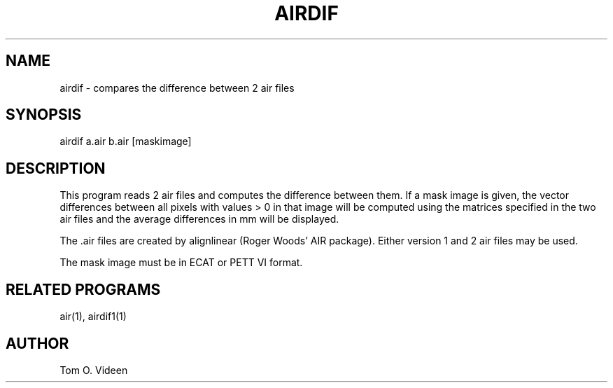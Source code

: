 .TH AIRDIF 1 "04-Aug-99" "Neuroimaging Lab"
.SH NAME
airdif - compares the difference between 2 air files

.SH SYNOPSIS
airdif a.air b.air [maskimage]

.SH DESCRIPTION
This program reads 2 air files and computes the difference between them.
If a mask image is given, the vector differences between 
all pixels with values > 0 in that image will be computed using the
matrices specified in the two air files and the
average differences in mm will be displayed.

The .air files are created by alignlinear (Roger Woods' AIR package).
Either version 1 and 2 air files may be used.

The mask image must be in ECAT or PETT VI format.

.SH RELATED PROGRAMS
air(1), airdif1(1)

.SH AUTHOR
Tom O. Videen
